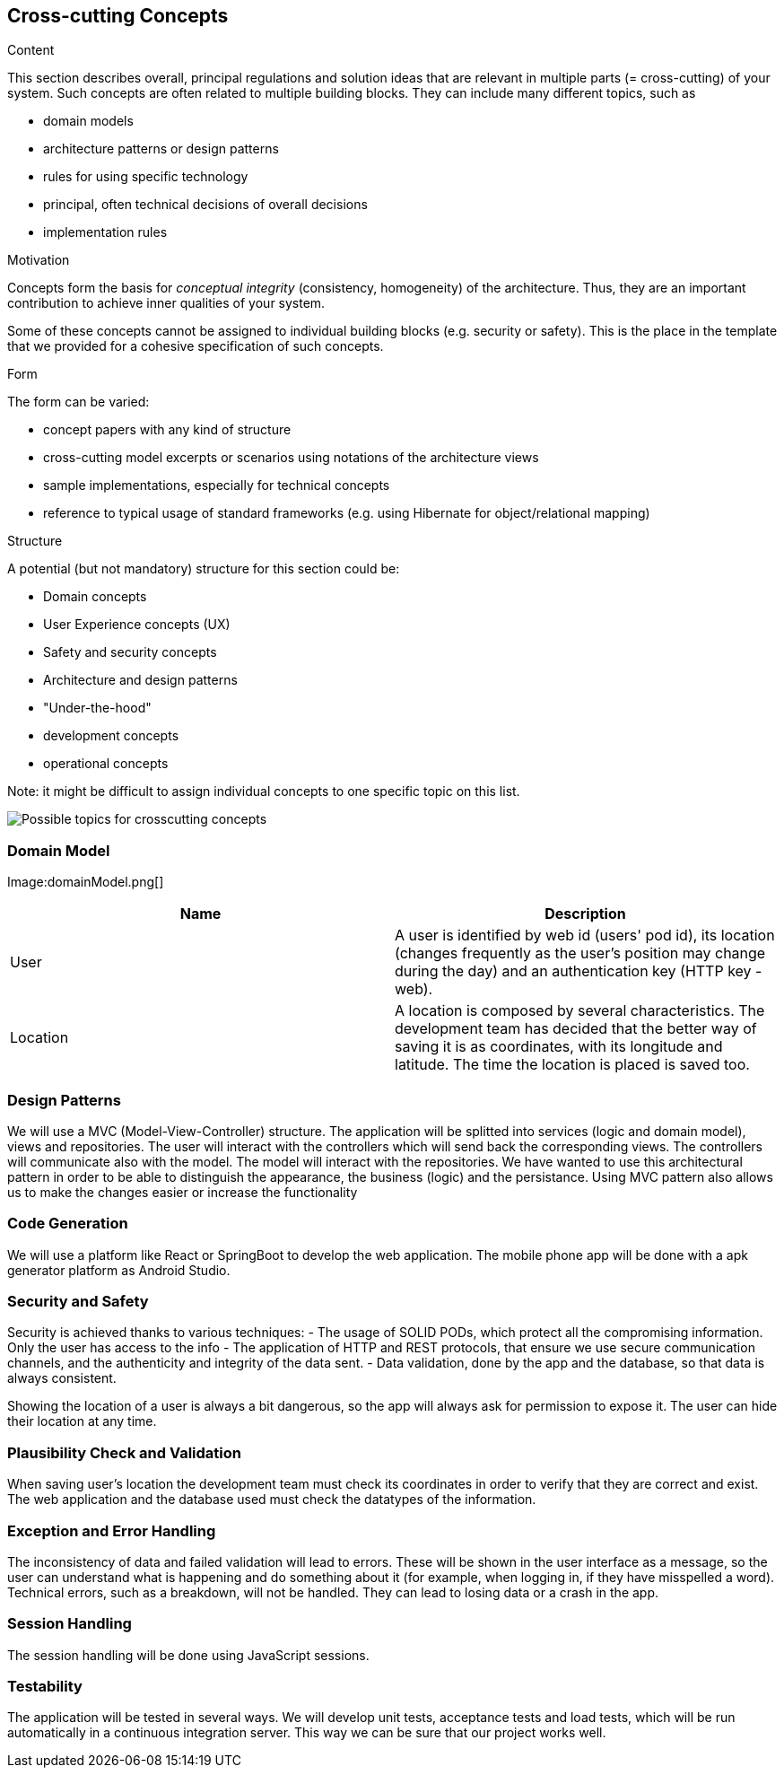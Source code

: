 [[section-concepts]]
== Cross-cutting Concepts


[role="arc42help"]
****
.Content
This section describes overall, principal regulations and solution ideas that are
relevant in multiple parts (= cross-cutting) of your system.
Such concepts are often related to multiple building blocks.
They can include many different topics, such as

* domain models
* architecture patterns or design patterns
* rules for using specific technology
* principal, often technical decisions of overall decisions
* implementation rules

.Motivation
Concepts form the basis for _conceptual integrity_ (consistency, homogeneity)
of the architecture. Thus, they are an important contribution to achieve inner qualities of your system.

Some of these concepts cannot be assigned to individual building blocks
(e.g. security or safety). This is the place in the template that we provided for a
cohesive specification of such concepts.

.Form
The form can be varied:

* concept papers with any kind of structure
* cross-cutting model excerpts or scenarios using notations of the architecture views
* sample implementations, especially for technical concepts
* reference to typical usage of standard frameworks (e.g. using Hibernate for object/relational mapping)

.Structure
A potential (but not mandatory) structure for this section could be:

* Domain concepts
* User Experience concepts (UX)
* Safety and security concepts
* Architecture and design patterns
* "Under-the-hood"
* development concepts
* operational concepts

Note: it might be difficult to assign individual concepts to one specific topic
on this list.

image:08-Crosscutting-Concepts-Structure-EN.png["Possible topics for crosscutting concepts"]
****


=== Domain Model

Image:domainModel.png[] 

[options="header"] 

|=== 

| Name | Description 

| User | A user is identified by web id (users' pod id), its location (changes frequently as the user's position may change during the day) and an authentication key (HTTP key - web). 

| Location | A location is composed by several characteristics. The development team has decided that the better way of saving it is as coordinates, with its longitude and latitude. The time the location is placed is saved too. 

|=== 

=== Design Patterns 
We will use a MVC (Model-View-Controller) structure. The application will be splitted  into services (logic and domain model), views and repositories. The user will interact with the controllers which will send back the corresponding views. The controllers will communicate also with the model. The model will interact with the repositories.  
We have wanted to use this architectural pattern in order to be able to distinguish the appearance, the business (logic) and the persistance. 
Using MVC pattern also allows us to make the changes easier or increase the functionality 

=== Code Generation 
We will use a platform like React or SpringBoot to develop the web application. The mobile phone app will be done with a apk generator platform as Android Studio. 

=== Security and Safety
****
Security is achieved thanks to various techniques:
- The usage of SOLID PODs, which protect all the compromising information. Only the user has access to the info
- The application of HTTP and REST protocols, that ensure we use secure communication channels, and the authenticity and integrity of the data sent. 
- Data validation, done by the app and the database, so that data is always consistent. 
****

****
Showing the location of a user is always a bit dangerous, so the app will always ask for permission to expose it. The user can hide their location at any time.
****

=== Plausibility Check and Validation 
When saving user's location the development team must check its coordinates in order to verify that they are correct and exist. 
The web application and the database used must check the datatypes of the information. 

=== Exception and Error Handling
The inconsistency of data and failed validation will lead to errors. These will be shown in the user interface as a message, so the user can understand what is happening and do something about it (for example, when logging in, if they have misspelled a word).
Technical errors, such as a breakdown, will not be handled. They can lead to losing data or a crash in the app.

=== Session Handling  
The session handling will be done using JavaScript sessions. 

=== Testability
The application will be tested in several ways. We will develop unit tests, acceptance tests and load tests, which will be run automatically in a continuous integration server. This way we can be sure that our project works well.